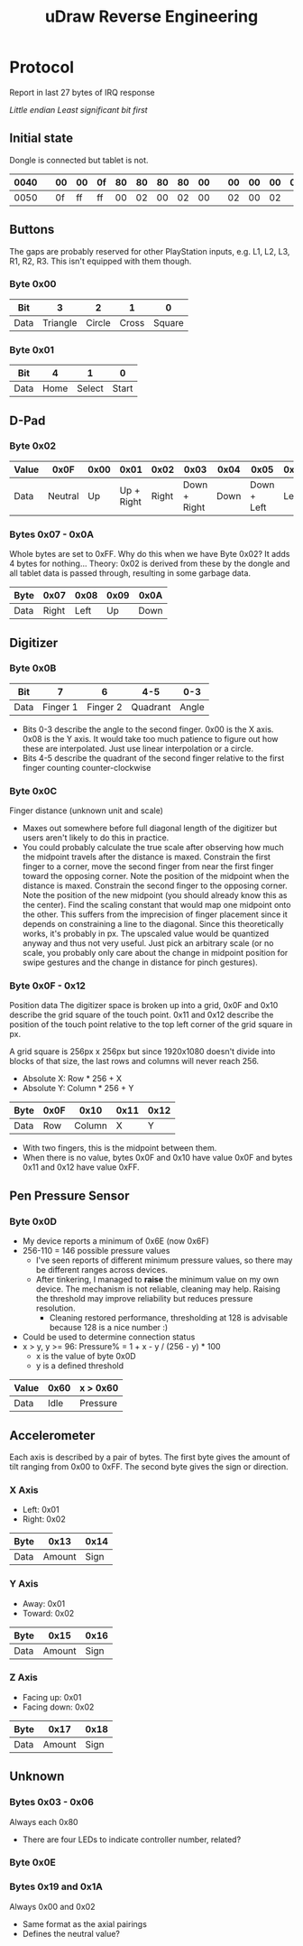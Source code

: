 :PROPERTIES:
:ID:       6601fe38-59cb-4962-aaa1-ac7d14b0a8d7
:END:
#+title: uDraw Reverse Engineering

* Protocol
Report in last 27 bytes of IRQ response

/Little endian/
/Least significant bit first/

** Initial state
Dongle is connected but tablet is not.

| 0040 |   | 00 | 00 | 0f | 80 | 80 | 80 | 80 | 00 |   | 00 | 00 | 00 | 00 | 00 | 60 | 00 | 0f |
|------+---+----+----+----+----+----+----+----+----+---+----+----+----+----+----+----+----+----|
| 0050 |   | 0f | ff | ff | 00 | 02 | 00 | 02 | 00 |   | 02 | 00 | 02 |    |    |    |    |    |

** Buttons
The gaps are probably reserved for other PlayStation inputs, e.g. L1, L2, L3,
R1, R2, R3. This isn't equipped with them though.

*** Byte 0x00
| Bit  |        3 |      2 |     1 |      0 |
|------+----------+--------+-------+--------|
| Data | Triangle | Circle | Cross | Square |

*** Byte 0x01
| Bit  |    4 |      1 |     0 |
|------+------+--------+-------|
| Data | Home | Select | Start |

** D-Pad
*** Byte 0x02
| Value |    0x0F | 0x00 |       0x01 |  0x02 |         0x03 | 0x04 |        0x05 | 0x06 |      0x07 |
|-------+---------+------+------------+-------+--------------+------+-------------+------+-----------|
| Data  | Neutral |   Up | Up + Right | Right | Down + Right | Down | Down + Left | Left | Left + Up |


*** Bytes 0x07 - 0x0A
Whole bytes are set to 0xFF. Why do this when we have Byte 0x02? It adds 4 bytes
for nothing... Theory: 0x02 is derived from these by the dongle and all tablet
data is passed through, resulting in some garbage data.

| Byte |  0x07 | 0x08 | 0x09 | 0x0A |
|------+-------+------+------+------|
| Data | Right | Left |   Up | Down |

** Digitizer
*** Byte 0x0B
| Bit  |        7 |        6 |      4-5 |   0-3 |
|------+----------+----------+----------+-------|
| Data | Finger 1 | Finger 2 | Quadrant | Angle |

+ Bits 0-3 describe the angle to the second finger. 0x00 is the X axis. 0x08 is
  the Y axis. It would take too much patience to figure out how these are interpolated. Just use linear interpolation or a circle.
+ Bits 4-5 describe the quadrant of the second finger relative to the first finger counting counter-clockwise

*** Byte 0x0C
Finger distance (unknown unit and scale)

+ Maxes out somewhere before full diagonal length of the digitizer but users
  aren't likely to do this in practice.
+ You could probably calculate the true scale after observing how much the
  midpoint travels after the distance is maxed. Constrain the first finger to a
  corner, move the second finger from near the first finger toward the opposing
  corner. Note the position of the midpoint when the distance is maxed.
  Constrain the second finger to the opposing corner. Note the position of the
  new midpoint (you should already know this as the center). Find the scaling
  constant that would map one midpoint onto the other. This suffers from the
  imprecision of finger placement since it depends on constraining a line to the
  diagonal. Since this theoretically works, it's probably in px. The upscaled
  value would be quantized anyway and thus not very useful. Just pick an
  arbitrary scale (or no scale, you probably only care about the change in
  midpoint position for swipe gestures and the change in distance for pinch
  gestures).

*** Byte 0x0F - 0x12
Position data
The digitizer space is broken up into a grid, 0x0F and 0x10 describe the grid
square of the touch point. 0x11 and 0x12 describe the position of the touch
point relative to the top left corner of the grid square in px.

A grid square is 256px x 256px but since 1920x1080 doesn't divide into blocks of
that size, the last rows and columns will never reach 256.

+ Absolute X: Row * 256 + X
+ Absolute Y: Column * 256 + Y

| Byte | 0x0F |   0x10 | 0x11 | 0x12 |
|------+------+--------+------+------|
| Data |  Row | Column |    X |    Y |

+ With two fingers, this is the midpoint between them.
+ When there is no value, bytes 0x0F and 0x10 have value 0x0F and bytes 0x11 and 0x12 have value 0xFF.

** Pen Pressure Sensor
*** Byte 0x0D
+ My device reports a minimum of 0x6E (now 0x6F)
+ 256-110 = 146 possible pressure values
  + I've seen reports of different minimum pressure values, so there may be
    different ranges across devices.
  + After tinkering, I managed to *raise* the minimum value on my own device.
    The mechanism is not reliable, cleaning may help. Raising the threshold may
    improve reliability but reduces pressure resolution.
    + Cleaning restored performance, thresholding at 128 is advisable because 128 is a nice number :)
+ Could be used to determine connection status
+ x > y, y >= 96: Pressure% = 1 + x - y / (256 - y) * 100
  + x is the value of byte 0x0D
  + y is a defined threshold

| Value | 0x60 | x > 0x60 |
|-------+------+----------|
| Data  | Idle | Pressure |

** Accelerometer
Each axis is described by a pair of bytes. The first byte gives the amount of
tilt ranging from 0x00 to 0xFF. The second byte gives the sign or direction.

*** X Axis
+ Left: 0x01
+ Right: 0x02

| Byte |   0x13 | 0x14 |
|------+--------+------|
| Data | Amount | Sign |

*** Y Axis
+ Away: 0x01
+ Toward: 0x02

| Byte |   0x15 | 0x16 |
|------+--------+------|
| Data | Amount | Sign |

*** Z Axis
+ Facing up: 0x01
+ Facing down: 0x02

| Byte |   0x17 | 0x18 |
|------+--------+------|
| Data | Amount | Sign |

** Unknown
*** Bytes 0x03 - 0x06
Always each 0x80
+ There are four LEDs to indicate controller number, related?

*** Byte 0x0E

*** Bytes 0x19 and 0x1A
Always 0x00 and 0x02
+ Same format as the axial pairings
+ Defines the neutral value?
